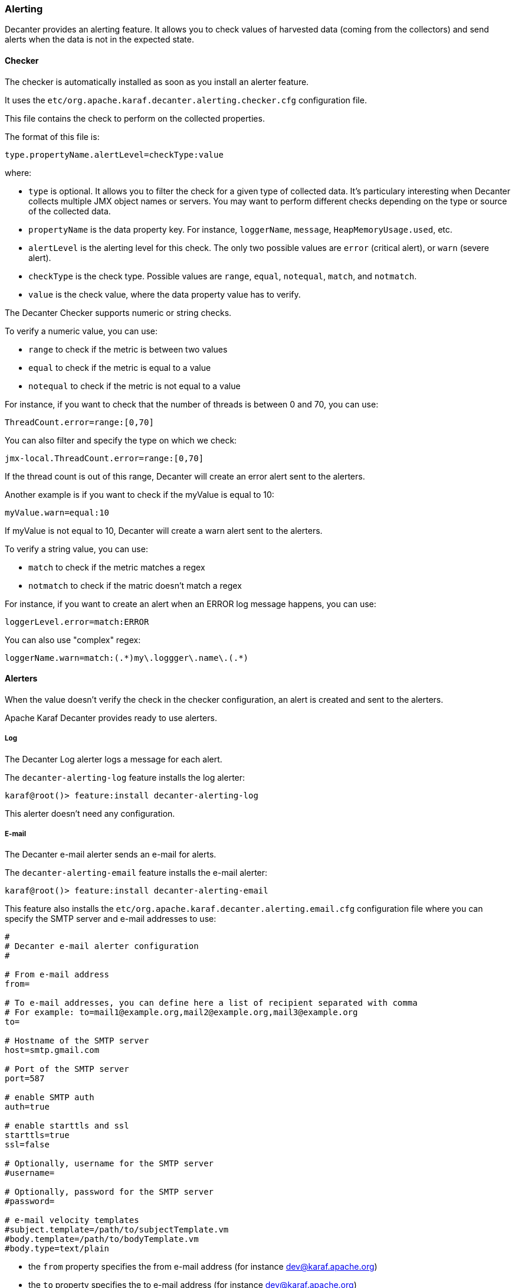 //
// Licensed under the Apache License, Version 2.0 (the "License");
// you may not use this file except in compliance with the License.
// You may obtain a copy of the License at
//
//      http://www.apache.org/licenses/LICENSE-2.0
//
// Unless required by applicable law or agreed to in writing, software
// distributed under the License is distributed on an "AS IS" BASIS,
// WITHOUT WARRANTIES OR CONDITIONS OF ANY KIND, either express or implied.
// See the License for the specific language governing permissions and
// limitations under the License.
//

=== Alerting

Decanter provides an alerting feature. It allows you to check values of harvested data (coming from
the collectors) and send alerts when the data is not in the expected state.

==== Checker

The checker is automatically installed as soon as you install an alerter feature.

It uses the `etc/org.apache.karaf.decanter.alerting.checker.cfg` configuration file.

This file contains the check to perform on the collected properties.

The format of this file is:

----
type.propertyName.alertLevel=checkType:value
----

where:

* `type` is optional. It allows you to filter the check for a given type of collected data. It's particulary interesting
when Decanter collects multiple JMX object names or servers. You may want to perform different checks depending on the type
or source of the collected data.
* `propertyName` is the data property key. For instance, `loggerName`, `message`, `HeapMemoryUsage.used`, etc.
* `alertLevel` is the alerting level for this check. The only two possible values are `error` (critical alert), or
`warn` (severe alert).
* `checkType` is the check type. Possible values are `range`, `equal`, `notequal`, `match`, and `notmatch`.
* `value` is the check value, where the data property value has to verify.

The Decanter Checker supports numeric or string checks.

To verify a numeric value, you can use:

* `range` to check if the metric is between two values
* `equal` to check if the metric is equal to a value
* `notequal` to check if the metric is not equal to a value

For instance, if you want to check that the number of threads is between 0 and 70, you can use:

----
ThreadCount.error=range:[0,70]
----

You can also filter and specify the type on which we check:

----
jmx-local.ThreadCount.error=range:[0,70]
----

If the thread count is out of this range, Decanter will create an error alert sent to the alerters.

Another example is if you want to check if the myValue is equal to 10:

----
myValue.warn=equal:10
----

If myValue is not equal to 10, Decanter will create a warn alert sent to the alerters.

To verify a string value, you can use:

* `match` to check if the metric matches a regex
* `notmatch` to check if the matric doesn't match a regex

For instance, if you want to create an alert when an ERROR log message happens, you can use:

----
loggerLevel.error=match:ERROR
----

You can also use "complex" regex:

----
loggerName.warn=match:(.*)my\.loggger\.name\.(.*)
----

==== Alerters

When the value doesn't verify the check in the checker configuration, an alert is created and sent to the alerters.

Apache Karaf Decanter provides ready to use alerters.

===== Log

The Decanter Log alerter logs a message for each alert.

The `decanter-alerting-log` feature installs the log alerter:

----
karaf@root()> feature:install decanter-alerting-log
----

This alerter doesn't need any configuration.

===== E-mail

The Decanter e-mail alerter sends an e-mail for alerts.

The `decanter-alerting-email` feature installs the e-mail alerter:

----
karaf@root()> feature:install decanter-alerting-email
----

This feature also installs the `etc/org.apache.karaf.decanter.alerting.email.cfg` configuration file where you can specify
the SMTP server and e-mail addresses to use:

----
#
# Decanter e-mail alerter configuration
#

# From e-mail address
from=

# To e-mail addresses, you can define here a list of recipient separated with comma
# For example: to=mail1@example.org,mail2@example.org,mail3@example.org
to=

# Hostname of the SMTP server
host=smtp.gmail.com

# Port of the SMTP server
port=587

# enable SMTP auth
auth=true

# enable starttls and ssl
starttls=true
ssl=false

# Optionally, username for the SMTP server
#username=

# Optionally, password for the SMTP server
#password=

# e-mail velocity templates
#subject.template=/path/to/subjectTemplate.vm
#body.template=/path/to/bodyTemplate.vm
#body.type=text/plain
----

* the `from` property specifies the from e-mail address (for instance dev@karaf.apache.org)
* the `to` property specifies the to e-mail address (for instance dev@karaf.apache.org)
* the `host` property specifies the SMTP server hostname or IP address
* the `port` property specifies the SMTP server port number
* the `auth` property (true or false) specifies if the SMTP server requires authentication (true) or not (false)
* the `starttls` property (true or false) specifies if the SMTP server requires STARTTLS (true) or not (false)
* the `ssl` property (true or false) specifies if the SMTP server requires SSL (true) or not (false)
* the `username` property is optional and specifies the username to connect to the SMTP server
* the `password` property is optional and specifies the password to connect to the SMTP server
* the `subject.template` property allows you to provide your own Velocity (http://velocity.apache.org) template to create the subject of the message
* the `body.template` property allows you to provide your own Velocity (http://velocity.apache.org) template to create and format the body of the message
* the `body.type` property allows you to define the message content type, depending if you send HTML or plain text message.

Optionally, you can add:

* `cc` to add email carbon copy
* `bcc` to add email blind carbon copy

The email alerter is also able to use collected data properties.

For instance, `subject` can look like `This is my ${property}` where `${property}` is replaced by the `property` value.

The email alerter is also able to use collected data properties for subject or body (including replacement).
It looks for `body.template.location` and `subject.template.location` collected data properties.

For instance, a body Velocity template looks like this:

```
#if ($event.get("alertBackToNormal") == true)
$event.get("alertLevel") alert: $event.get("alertAttribute") was out of the pattern $event.get("alertPattern") but back to normal now
#else
$event.get("alertLevel") alert: $event.get("alertAttribute") is out of the pattern $event.get("alertPattern")
#end

Details:
#foreach ($key in $event.keySet())
 $key : $event.get($key)
#end
```

where `$event` is the map containing all event properties.

===== Camel

The Decanter Camel alerter sends each alert to a Camel endpoint.

It allows you to create a route which reacts to each alert. It's a very flexible alerter as you can apply transformation,
use EIPs, Camel endpoints, etc.

This alerter creates a Camel exchange. The body of the "in" message contains a Map with all alert details (including
`alertLevel`, `alertAttribute`, `alertPattern` and all other details).

The `decanter-alerting-camel` feature installs the Camel alerter:

----
karaf@root()> feature:install decanter-alerting-camel
----

This feature also installs the `etc/org.apache.karaf.decanter.alerting.camel.cfg` configuration file:

----
#
# Decanter Camel alerter
#

# alert.destination.uri defines the Camel endpoint URI where
# Decanter send the alerts
alert.destination.uri=direct-vm:decanter-alert
----

This configuration file allows you to specify the Camel endpoint URI where to send the alert (using the
`alert.destination.uri` property).

For instance, in this configuration, if you define:

----
alert.destination.uri=direct-vm:decanter-alert
----

You can create the following Camel route which will react to the alert:

----
<?xml version="1.0" encoding="UTF-8"?>
<blueprint xmlns="http://www.osgi.org/xmlns/blueprint/v1.0.0">

  <camelContext xmlns="http://camel.apache.org/schema/blueprint">
    <route id="decanter-alert">
      <from uri="direct-vm:decanter-alert"/>
      ...
      ANYTHING
      ...
    </route>
  </camelContext>

</blueprint>
----
